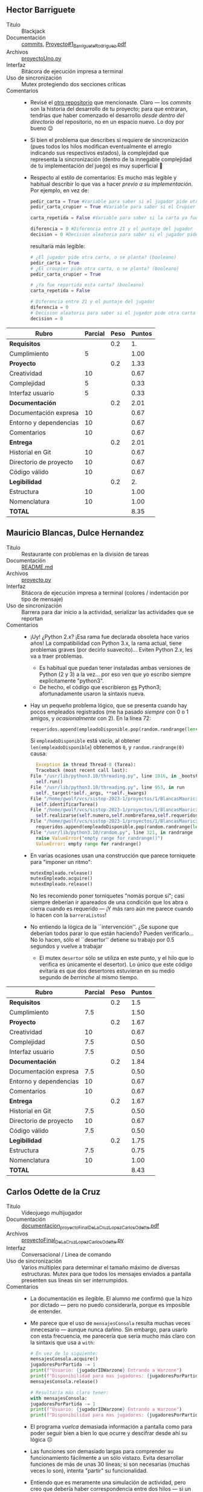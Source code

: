** Hector Barriguete
- Título :: Blackjack
- Documentación :: [[./BarrigueteHector/commits][commits]], [[./BarrigueteHector/Proyecto#1_BarrigueteRodriguez.pdf][Proyecto#1_BarrigueteRodriguez.pdf]]
- Archivos :: [[./BarrigueteHector/proyectoUno.py][proyectoUno.py]]
- Interfaz :: Bitácora de ejecución impresa a terminal
- Uso de sincronización :: Mutex protegiendo dos secciones críticas
- Comentarios ::
  - Revisé el [[https://github.com/BarrigueteHector/Proyecto-1-Sistemas-Operativos][otro repositorio]] que mencionaste. Claro — los /commits/
    son la historia del desarrollo de tu proyecto; para que entraran,
    tendrías que haber comenzado el desarrollo /desde dentro del
    directorio/ del repositorio, no en un espacio nuevo. Lo doy por
    bueno 😉
  - Si bien el problema que describes sí requiere de sincronización
    (pues todos los hilos modifican eventualmente el arreglo indicando
    sus respectivos estados), la complejidad que representa la
    sincronización (dentro de la innegable complejidad de tu
    implementación del juego) es muy superficial 🙁
  - Respecto al estilo de comentarios: Es mucho más legible y habitual
    describir lo que vas a hacer /previo a su implementación/. Por
    ejemplo, en vez de:
    #+begin_src python
      pedir_carta = True #Variable para saber si el jugador pide otra carta o se planta
      pedir_carta_crupier = True #Variable para saber si el Crupier pide otra carta o se planta

      carta_repetida = False #Variable para saber si la carta ya fue repartida (jugada 2 veces)

      diferencia = 0 #Diferencia entre 21 y el puntaje del jugador
      decision = 0 #Decision aleatoria para saber si el jugador pide otra carta o se planta, 
    #+end_src
    resultaría más legible:
    #+begin_src python
      # ¿El jugador pide otra carta, o se planta? (booleano)
      pedir_carta = True
      # ¿El croupier pide otra carta, o se planta? (booleano)
      pedir_carta_crupier = True

      # ¿Ya fue repartida esta carta? (booleano)
      carta_repetida = False

      # Diferencia entre 21 y el puntaje del jugador
      diferencia = 0
      # Decision aleatoria para saber si el jugador pide otra carta o se planta,
      decision = 0
    #+end_src

| *Rubro*                | *Parcial* | *Peso* | *Puntos* |
|------------------------+-----------+--------+----------|
| *Requisitos*           |           |    0.2 |       1. |
| Cumplimiento           |         5 |        |     1.00 |
|------------------------+-----------+--------+----------|
| *Proyecto*             |           |    0.2 |     1.33 |
| Creatividad            |        10 |        |     0.67 |
| Complejidad            |         5 |        |     0.33 |
| Interfaz usuario       |         5 |        |     0.33 |
|------------------------+-----------+--------+----------|
| *Documentación*        |           |    0.2 |     2.01 |
| Documentación expresa  |        10 |        |     0.67 |
| Entorno y dependencias |        10 |        |     0.67 |
| Comentarios            |        10 |        |     0.67 |
|------------------------+-----------+--------+----------|
| *Entrega*              |           |    0.2 |     2.01 |
| Historial en Git       |        10 |        |     0.67 |
| Directorio de proyecto |        10 |        |     0.67 |
| Código válido          |        10 |        |     0.67 |
|------------------------+-----------+--------+----------|
| *Legibilidad*          |           |    0.2 |       2. |
| Estructura             |        10 |        |     1.00 |
| Nomenclatura           |        10 |        |     1.00 |
|------------------------+-----------+--------+----------|
| *TOTAL*                |           |        |     8.35 |
|------------------------+-----------+--------+----------|
#+TBLFM: @2$4=@3::@3$4=@3$2*@2$3 ; f-2::@4$4=@5+@6+@7::@5$4=$2*@4$3/3 ; f-2::@6$4=$2*@4$3/3 ; f-2::@7$4=$2*@4$3/3 ; f-2::@8$4=@9+@10+@11::@9$4=$2*@8$3/3 ; f-2::@10$4=$2*@8$3/3 ; f-2::@11$4=$2*@8$3/3 ; f-2::@12$4=@13+@14+@15::@13$4=$2*@12$3/3 ; f-2::@14$4=$2*@12$3/3 ; f-2::@15$4=$2*@12$3/3 ; f-2::@16$4=@17+@18::@17$4=$2*@16$3/2 ; f-2::@18$4=$2*@16$3/2 ; f-2::@19$4=@2+@4+@8+@12+@16

** Mauricio Blancas, Dulce Hernandez
- Título :: Restaurante con problemas en la división de tareas
- Documentación :: [[./BlancasMauricio-HernandezDulce/README.md][README.md]]
- Archivos :: [[./BlancasMauricio-HernandezDulce/proyecto.py][proyecto.py]]
- Interfaz :: Bitácora de ejecución impresa a terminal (colores /
  indentación por tipo de mensaje)
- Uso de sincronización :: Barrera para dar inicio a la actividad,
  serializar las actividades que se reportan
- Comentarios ::
  - ¡Uy! ¿Python 2.x? ¡Esa rama fue declarada obsoleta hace varios
    años! La compatibilidad con Python 3.x, la rama actual, tiene
    problemas graves (por decirlo suavecito)... Eviten Python 2.x, les
    va a traer problemas.
    - Es habitual que puedan tener instaladas ambas versiones de
      Python (2 y 3) a la vez... por eso ven que yo escribo siempre
      explícitamente "python3".
    - De hecho, el código que escribieron _es_ Python3;
      afortunadamente usaron la sintaxis nueva.
  - Hay un pequeño problema lógico, que se presenta cuando hay pocos
    empleados registrados (me ha pasado /siempre/ con 0 o 1 amigos, y
    /ocasionalmente/ con 2). En la línea 72:
    #+begin_src python
      requeridos.append(empleadoDisponible.pop(random.randrange(len(empleadoDisponible))))
    #+end_src
    Si =empleadoDisponible= está vacío, al obtener
    =len(empleadoDisponible=) obtenemos =0=, y =random.randrange(0)=
    causa:
    #+begin_src python
      Exception in thread Thread-8 (Tarea):
      Traceback (most recent call last):
	File "/usr/lib/python3.10/threading.py", line 1016, in _bootstrap_inner
	  self.run()
	File "/usr/lib/python3.10/threading.py", line 953, in run
	  self._target(*self._args, **self._kwargs)
	File "/home/gwolf/vcs/sistop-2023-1/proyectos/1/BlancasMauricio-HernandezDulce/proyecto.py", line 52, in __init__
	  self.identificarTarea()
	File "/home/gwolf/vcs/sistop-2023-1/proyectos/1/BlancasMauricio-HernandezDulce/proyecto.py", line 61, in identificarTarea
	  self.realizarse(self.numero,self.nombreTarea,self.requeridosParaUnaTarea)
	File "/home/gwolf/vcs/sistop-2023-1/proyectos/1/BlancasMauricio-HernandezDulce/proyecto.py", line 72, in realizarse
	  requeridos.append(empleadoDisponible.pop(random.randrange(len(empleadoDisponible))))
	File "/usr/lib/python3.10/random.py", line 321, in randrange
	  raise ValueError("empty range for randrange()")
      ValueError: empty range for randrange()
    #+end_src
  - En varias ocasiones usan una construcción que parece torniquete
    para "imponer un ritmo":
    #+begin_src python
      mutexEmpleado.release()
      mutexEmpleado.acquire()
      mutexEmpleado.release()
    #+end_src
    No les recomiendo poner torniquetes "nomás porque sí"; casi
    siempre deberían ir apareados de una condición que los abra o
    cierra cuando es requerido — ¡Y más raro aún me parece cuando lo
    hacen con la =barreraListos=!
  - No entiendo la lógica de la ``intervención''.  ¿Se supone que
    deberían todos parar lo que están haciendo? Pueden
    verificarlo... No lo hacen, sólo el ``desertor'' detiene su
    trabajo por 0.5 segundos y vuelve a trabajar
    - El mutex =desertor= sólo se utiliza en este punto, y el hilo que
      lo verifica es únicamente el desertor). Lo único que este código
      evitaría es que dos desertores estuvieran en su medio segundo de
      /berrinche/ al mismo tiempo.

| *Rubro*                | *Parcial* | *Peso* | *Puntos* |
|------------------------+-----------+--------+----------|
| *Requisitos*           |           |    0.2 |      1.5 |
| Cumplimiento           |       7.5 |        |     1.50 |
|------------------------+-----------+--------+----------|
| *Proyecto*             |           |    0.2 |     1.67 |
| Creatividad            |        10 |        |     0.67 |
| Complejidad            |       7.5 |        |     0.50 |
| Interfaz usuario       |       7.5 |        |     0.50 |
|------------------------+-----------+--------+----------|
| *Documentación*        |           |    0.2 |     1.84 |
| Documentación expresa  |       7.5 |        |     0.50 |
| Entorno y dependencias |        10 |        |     0.67 |
| Comentarios            |        10 |        |     0.67 |
|------------------------+-----------+--------+----------|
| *Entrega*              |           |    0.2 |     1.67 |
| Historial en Git       |       7.5 |        |     0.50 |
| Directorio de proyecto |        10 |        |     0.67 |
| Código válido          |       7.5 |        |     0.50 |
|------------------------+-----------+--------+----------|
| *Legibilidad*          |           |    0.2 |     1.75 |
| Estructura             |       7.5 |        |     0.75 |
| Nomenclatura           |        10 |        |     1.00 |
|------------------------+-----------+--------+----------|
| *TOTAL*                |           |        |     8.43 |
|------------------------+-----------+--------+----------|
#+TBLFM: @2$4=@3::@3$4=@3$2*@2$3 ; f-2::@4$4=@5+@6+@7::@5$4=$2*@4$3/3 ; f-2::@6$4=$2*@4$3/3 ; f-2::@7$4=$2*@4$3/3 ; f-2::@8$4=@9+@10+@11::@9$4=$2*@8$3/3 ; f-2::@10$4=$2*@8$3/3 ; f-2::@11$4=$2*@8$3/3 ; f-2::@12$4=@13+@14+@15::@13$4=$2*@12$3/3 ; f-2::@14$4=$2*@12$3/3 ; f-2::@15$4=$2*@12$3/3 ; f-2::@16$4=@17+@18::@17$4=$2*@16$3/2 ; f-2::@18$4=$2*@16$3/2 ; f-2::@19$4=@2+@4+@8+@12+@16
** Carlos Odette de la Cruz
- Título :: Videojuego multijugador
- Documentación :: [[./DeLaCruzLopezCarlosOdette/documentacion_proyectoFinal_DeLaCruzLopezCarlosOdette.pdf][documentacion_proyectoFinal_DeLaCruzLopezCarlosOdette.pdf]]
- Archivos :: [[./DeLaCruzLopezCarlosOdette/proyectoFinal_DeLaCruzLopezCarlosOdette.py][proyectoFinal_DeLaCruzLopezCarlosOdette.py]]
- Interfaz :: Conversacional / Línea de comando
- Uso de sincronización :: Varios multiplex para determinar el tamaño
  máximo de diversas estructuras. Mutex para que todos los mensajes
  enviados a pantalla presenten sus líneas sin ser interrumpidos.
- Comentarios ::
  - La documentación es ilegible. El alumno me confirmó que la hizo
    por dictado — pero no puedo considerarla, porque es imposible de
    entender.
  - Me parece que el uso de =mensajesConsola= resulta muchas veces
    innecesario — aunque nunca dañino. Sin embargo, para usarlo con
    esta frecuencia, me parecería que sería mucho más claro con la
    sintaxis que usa a =with=:
    #+begin_src python
      # En vez de lo siguiente:
      mensajesConsola.acquire()
      jugadoresPorPartida -= 1
      print(f"Usuario: {jugadorIDWarzone} Entrando a Warzone")
      print(f"Disponibilidad para mas jugadores: {jugadoresPorPartida}")
      mensajesConsola.release()

      # Resultaría más claro tener:
      with mensajesConsola:
	  jugadoresPorPartida -= 1
	  print(f"Usuario: {jugadorIDWarzone} Entrando a Warzone")
	  print(f"Disponibilidad para mas jugadores: {jugadoresPorPartida}")
    #+end_src
  - El programa /vuelca/ demasiada información a pantalla como para
    poder seguir bien a bien lo que ocurre y descifrar desde ahí su
    lógica ☹
  - Las funciones son demasiado largas para comprender su
    funcionamiento fácilmente a un sólo vistazo. Evita desarrollar
    funciones de más de unas 30 líneas; si son necesarias (muchas
    veces lo son), intenta "partir" su funcionalidad.
  - Entiendo que es meramente una simulación de actividad, pero creo
    que debería haber correspondencia entre dos hilos — si un hilo
    gana en una pelea, que otro perdiera en la misma, ¿no?

| *Rubro*                | *Parcial* | *Peso* | *Puntos* |
|------------------------+-----------+--------+----------|
| *Requisitos*           |           |    0.2 |      1.5 |
| Cumplimiento           |       7.5 |        |     1.50 |
|------------------------+-----------+--------+----------|
| *Proyecto*             |           |    0.2 |     1.33 |
| Creatividad            |        10 |        |     0.67 |
| Complejidad            |         5 |        |     0.33 |
| Interfaz usuario       |         5 |        |     0.33 |
|------------------------+-----------+--------+----------|
| *Documentación*        |           |    0.2 |     0.67 |
| Documentación expresa  |         0 |        |     0.00 |
| Entorno y dependencias |         0 |        |     0.00 |
| Comentarios            |        10 |        |     0.67 |
|------------------------+-----------+--------+----------|
| *Entrega*              |           |    0.2 |     1.34 |
| Historial en Git       |         0 |        |     0.00 |
| Directorio de proyecto |        10 |        |     0.67 |
| Código válido          |        10 |        |     0.67 |
|------------------------+-----------+--------+----------|
| *Legibilidad*          |           |    0.2 |     1.25 |
| Estructura             |         5 |        |     0.50 |
| Nomenclatura           |       7.5 |        |     0.75 |
|------------------------+-----------+--------+----------|
| *TOTAL*                |           |        |     6.09 |
|------------------------+-----------+--------+----------|
#+TBLFM: @2$4=@3::@3$4=@3$2*@2$3 ; f-2::@4$4=@5+@6+@7::@5$4=$2*@4$3/3 ; f-2::@6$4=$2*@4$3/3 ; f-2::@7$4=$2*@4$3/3 ; f-2::@8$4=@9+@10+@11::@9$4=$2*@8$3/3 ; f-2::@10$4=$2*@8$3/3 ; f-2::@11$4=$2*@8$3/3 ; f-2::@12$4=@13+@14+@15::@13$4=$2*@12$3/3 ; f-2::@14$4=$2*@12$3/3 ; f-2::@15$4=$2*@12$3/3 ; f-2::@16$4=@17+@18::@17$4=$2*@16$3/2 ; f-2::@18$4=$2*@16$3/2 ; f-2::@19$4=@2+@4+@8+@12+@16
** Jesus Fajardo
- Título :: La banda de progresivo
- Documentación :: [[./FajardoJesus/Proyecto1-Fajardo.pdf][Proyecto1-Fajardo.pdf]]
- Archivos :: [[./FajardoJesus/Proyecto1-Fajardo.py][Proyecto1-Fajardo.py]]
- Interfaz :: GUI con TkInter
- Uso de sincronización :: Varios mutexes (=Lock()=) para indicar el
  estado del sistema; tanto =Bajista()= como =Guitarrista()= consultan
  al =Candado.locked()= para verificar el estado de su compañero
- Comentarios ::
  - Haces un uso inteligente de =Candado.locked()=; a pesar de que yo
    les indiqué que era "mala educación" usar condicionales con
    construcciones de sincronización.
    - Tal vez habría resultado más /elegante/ usar variables de
      condición para manejar la situación que describes
  - Recuerda el principio /DRY/: /Don't Repeat Yourself/. Si al
    presentar al =Bajista()= dices que /``Para el Bajista se omitiran
    los comentarios ya que es exactamente el mismo/ /procedimiento que
    el guitarrista solo que con sus respectivos dialogos''/, sería
    mucho mejor parametrizar a =MusicoDeCuerdas(tipo)=, ya que si su
    comportamiento es tan similar... Duplicar el código te puede
    llevar a problemas de mantenimiento. ¡Y esperemos que la banda
    aguante muchos años junta!
    - Otra de DRY: Sugiero fuertemente que en vez de escribir ``en
      duro'' el ciclo de afinación:
      #+begin_src python
	Afinador.acquire()
	AccionGuitarra.set("Toma el afinador")
	sleep(1)
	AccionGuitarra.set("Guitarrista: Afinando cuerda 7")
	sleep(2)
	AccionGuitarra.set("Guitarrista: Afinando cuerda 6")
	sleep(2)
	AccionGuitarra.set("Guitarrista: Afinando cuerda 5")
	sleep(2)
	AccionGuitarra.set("Guitarrista: Afinando cuerda 4")
	sleep(2)
	AccionGuitarra.set("Guitarrista: Afinando cuerda 3")
	sleep(2)
	AccionGuitarra.set("Guitarrista: Afinando cuerda 2")
	sleep(2)
	AccionGuitarra.set("Guitarrista: Afinando cuerda 1")
	sleep(2)
	AccionGuitarra.set("Termine de afinar, hora de tocar")
	Afinador.release() #Se suelta el afinador 
      #+end_src
      uses un ciclo y seas más breve. Así además podrías usar este
      mismo código para guitarra y bajo:
      #+begin_src python
	def MusicoDeCuerdas(tipo):
	    if tipo == 'bajo':
		musico = 'Bajista'
		num_cuerdas = 5
		accion_instr = AccionBajo
	    elif tipo == 'guitarra':
		musico = 'Guitarrista'
		num_cuerdas = 7
		accion_instr = AccionGuitarra
	    # (...)
	    Afinador.acquire
	    accion_instr.set('Toma el afinador')
	    sleep(1)
	    for cuerda in range(num_cuerdas):
		accion_instr.set('%s: Afinando cuerda %d' % (musico, cuerda))
		sleep(2)
	    Afinador.release()
      #+end_src
    - Oye, pero una pregunta... ¿No son /seis/ cuerdas para la
      guitarra y /cuatro/ para el bajo? ¿O son /tan/ progresivos que
      hasta eso aumentó? 😉

| *Rubro*                | *Parcial* | *Peso* | *Puntos* |
|------------------------+-----------+--------+----------|
| *Requisitos*           |           |    0.2 |       2. |
| Cumplimiento           |        10 |        |     2.00 |
|------------------------+-----------+--------+----------|
| *Proyecto*             |           |    0.2 |     1.84 |
| Creatividad            |        10 |        |     0.67 |
| Complejidad            |       7.5 |        |     0.50 |
| Interfaz usuario       |        10 |        |     0.67 |
|------------------------+-----------+--------+----------|
| *Documentación*        |           |    0.2 |     2.01 |
| Documentación expresa  |        10 |        |     0.67 |
| Entorno y dependencias |        10 |        |     0.67 |
| Comentarios            |        10 |        |     0.67 |
|------------------------+-----------+--------+----------|
| *Entrega*              |           |    0.2 |     1.34 |
| Historial en Git       |         0 |        |     0.00 |
| Directorio de proyecto |        10 |        |     0.67 |
| Código válido          |        10 |        |     0.67 |
|------------------------+-----------+--------+----------|
| *Legibilidad*          |           |    0.2 |       2. |
| Estructura             |        10 |        |     1.00 |
| Nomenclatura           |        10 |        |     1.00 |
|------------------------+-----------+--------+----------|
| *TOTAL*                |           |        |     9.19 |
|------------------------+-----------+--------+----------|
#+TBLFM: @2$4=@3::@3$4=@3$2*@2$3 ; f-2::@4$4=@5+@6+@7::@5$4=$2*@4$3/3 ; f-2::@6$4=$2*@4$3/3 ; f-2::@7$4=$2*@4$3/3 ; f-2::@8$4=@9+@10+@11::@9$4=$2*@8$3/3 ; f-2::@10$4=$2*@8$3/3 ; f-2::@11$4=$2*@8$3/3 ; f-2::@12$4=@13+@14+@15::@13$4=$2*@12$3/3 ; f-2::@14$4=$2*@12$3/3 ; f-2::@15$4=$2*@12$3/3 ; f-2::@16$4=@17+@18::@17$4=$2*@16$3/2 ; f-2::@18$4=$2*@16$3/2 ; f-2::@19$4=@2+@4+@8+@12+@16

** Issac Guerrero
- Título :: Concurrencia en la parrilla
- Documentación :: [[./GuerreroIssac/documentacion.pdf][documentacion.pdf]], [[./GuerreroIssac/planteamiento.txt][planteamiento.txt]]
- Archivos :: [[./GuerreroIssac/main.py][main.py]], [[./GuerreroIssac/menu.ui][menu.ui]]
- Interfaz :: GUI con PyQt5
- Uso de sincronización :: Un multiplex para representar a las
  parrillas delanteras y uno para las traseras
- Comentarios ::
  - Tanto en =sarten()= como en =olla()= modificas a las variables
    globales =sartenes=, =olla_delante= y =olla_atras= sin controlar
    accesos concurrentes (sin usar mutex)
  - El uso de tu botón =Update= me resultó complicado de
    entender... hasta que vi qué es lo que hacía en el código
    fuente. podrías haber generado un hilo que periódicamente
    (digamos, cada segundo) reportara los cambios. Basta con modificar
    tu constructor creando un hilo para =__updater()= y agregar la
    siguiente función:
    #+begin_src python
      def __init__(self): #constructor
	      super(MiApp, self).__init__()
	      Thread(target=self.__updater).start()
	      loadUi('menu.ui', self)

      def __updater(self):
	      while True:
		      time.sleep(1)
		      self.actualizar()
    #+end_src


| *Rubro*                | *Parcial* | *Peso* | *Puntos* |
|------------------------+-----------+--------+----------|
| *Requisitos*           |           |    0.2 |       0. |
| Cumplimiento           |           |        |     0.00 |
|------------------------+-----------+--------+----------|
| *Proyecto*             |           |    0.2 |     1.16 |
| Creatividad            |       7.5 |        |     0.50 |
| Complejidad            |         5 |        |     0.33 |
| Interfaz usuario       |         5 |        |     0.33 |
|------------------------+-----------+--------+----------|
| *Documentación*        |           |    0.2 |     1.84 |
| Documentación expresa  |       7.5 |        |     0.50 |
| Entorno y dependencias |        10 |        |     0.67 |
| Comentarios            |        10 |        |     0.67 |
|------------------------+-----------+--------+----------|
| *Entrega*              |           |    0.2 |     1.67 |
| Historial en Git       |         5 |        |     0.33 |
| Directorio de proyecto |        10 |        |     0.67 |
| Código válido          |        10 |        |     0.67 |
|------------------------+-----------+--------+----------|
| *Legibilidad*          |           |    0.2 |       2. |
| Estructura             |        10 |        |     1.00 |
| Nomenclatura           |        10 |        |     1.00 |
|------------------------+-----------+--------+----------|
| *TOTAL*                |           |        |     6.67 |
|------------------------+-----------+--------+----------|
#+TBLFM: @2$4=@3::@3$4=@3$2*@2$3 ; f-2::@4$4=@5+@6+@7::@5$4=$2*@4$3/3 ; f-2::@6$4=$2*@4$3/3 ; f-2::@7$4=$2*@4$3/3 ; f-2::@8$4=@9+@10+@11::@9$4=$2*@8$3/3 ; f-2::@10$4=$2*@8$3/3 ; f-2::@11$4=$2*@8$3/3 ; f-2::@12$4=@13+@14+@15::@13$4=$2*@12$3/3 ; f-2::@14$4=$2*@12$3/3 ; f-2::@15$4=$2*@12$3/3 ; f-2::@16$4=@17+@18::@17$4=$2*@16$3/2 ; f-2::@18$4=$2*@16$3/2 ; f-2::@19$4=@2+@4+@8+@12+@16

** Bryan Mejia
- Título :: Videojuegos multijugador
- Documentación :: [[./MejiaBryan/Proyecto - Sincronizacion Bryan.pdf][Proyecto - Sincronizacion Bryan.pdf]]
- Archivos :: [[./MejiaBryan/proyecto_1_sincronizacion.py][proyecto_1_sincronizacion.py]]
- Interfaz :: Envía a consola bitácora de los movimientos; indica con
  colores diferentes los tipos de mensaje. Presenta visalumente la
  representación de la ``cancha del juego''.
- Uso de sincronización :: Barrera para inicialización simultánea. Un
  mutex por cada espacio en el juego. Mutex para proteger diversas
  estructuras locales
- Comentarios ::
  - ¡Muy buena implementación!
  - Se me ocurre que podría resultar más visual el reporte de estado
    si cada jugador tuviera un color diferente, con lo que a cada
    ``paso'' se mostrara con un color distinto.

| *Rubro*                | *Parcial* | *Peso* | *Puntos* |
|------------------------+-----------+--------+----------|
| *Requisitos*           |           |    0.2 |       2. |
| Cumplimiento           |        10 |        |     2.00 |
|------------------------+-----------+--------+----------|
| *Proyecto*             |           |    0.2 |     2.01 |
| Creatividad            |        10 |        |     0.67 |
| Complejidad            |        10 |        |     0.67 |
| Interfaz usuario       |        10 |        |     0.67 |
|------------------------+-----------+--------+----------|
| *Documentación*        |           |    0.2 |     2.01 |
| Documentación expresa  |        10 |        |     0.67 |
| Entorno y dependencias |        10 |        |     0.67 |
| Comentarios            |        10 |        |     0.67 |
|------------------------+-----------+--------+----------|
| *Entrega*              |           |    0.2 |     1.34 |
| Historial en Git       |         0 |        |     0.00 |
| Directorio de proyecto |        10 |        |     0.67 |
| Código válido          |        10 |        |     0.67 |
|------------------------+-----------+--------+----------|
| *Legibilidad*          |           |    0.2 |       2. |
| Estructura             |        10 |        |     1.00 |
| Nomenclatura           |        10 |        |     1.00 |
|------------------------+-----------+--------+----------|
| *TOTAL*                |           |        |     9.36 |
|------------------------+-----------+--------+----------|
#+TBLFM: @2$4=@3::@3$4=@3$2*@2$3 ; f-2::@4$4=@5+@6+@7::@5$4=$2*@4$3/3 ; f-2::@6$4=$2*@4$3/3 ; f-2::@7$4=$2*@4$3/3 ; f-2::@8$4=@9+@10+@11::@9$4=$2*@8$3/3 ; f-2::@10$4=$2*@8$3/3 ; f-2::@11$4=$2*@8$3/3 ; f-2::@12$4=@13+@14+@15::@13$4=$2*@12$3/3 ; f-2::@14$4=$2*@12$3/3 ; f-2::@15$4=$2*@12$3/3 ; f-2::@16$4=@17+@18::@17$4=$2*@16$3/2 ; f-2::@18$4=$2*@16$3/2 ; f-2::@19$4=@2+@4+@8+@12+@16

** Alan Eduardo Méndez
- Título :: Restaurante con envío
- Documentación :: [[./MendezAlan/proyecto01.pdf][proyecto01.pdf]]
- Archivos :: [[./MendezAlan/proyecto01.py][proyecto01.py]]
- Interfaz :: Conversacional / Línea de comando
- Uso de sincronización :: Barrera para iniciar sincronizados. El
  mutex =mutLlamada= es usado más que como mutex, como torniquete
  (¿innecesarios?  =mutLlamada=)
- Comentarios ::
  - No verificas que el total de teléfonos sea menor o igual a
    =maxLlamadas=. Creo yo que en vez de una barrera, tal vez habría
    sido más sencillo y efectivo que usaras un multiplex.

    Dejé tu código andando un rato, y me encontré con:

    #+begin_src text
      Líneas disponibles:  -8
      Telefonos  [1, 1, 1, 1, 1, 1, 1, 1, 1, 1, 1, 1, 1] ocupados  13
      Esperando llamada

      Preparando:  Una Hamburguesa
      Va en camino el repartidor

      Líneas disponibles:  -7
      Telefonos  [1, 1, 1, 1, 1, 1, 1, 1, 1, 1, 1, 1] ocupados  12
      Esperando llamada

      Llamada entrante
      Líneas disponibles:  -7
      Telefonos  [1, 1, 1, 1, 1, 1, 1, 1, 1, 1, 1, 1] ocupados  12
      Esperando llamada
    #+end_src
  - ¡Ojo! Usas el arreglo =telefonos= en varios lugares sin protegerlo
    de acceso concurrente.
  - Me parece que te hiciste un poco de /batidillo/ con los varios
    mutexes que usas... y la cantidad de atenciones que realiza tu
    restaurante es muy inferior a la de llamadas que recibe (en mi
    caso, yo te diría que 5:1 al menos).

| *Rubro*                | *Parcial* | *Peso* | *Puntos* |
|------------------------+-----------+--------+----------|
| *Requisitos*           |           |    0.2 |      1.5 |
| Cumplimiento           |       7.5 |        |     1.50 |
|------------------------+-----------+--------+----------|
| *Proyecto*             |           |    0.2 |      1.5 |
| Creatividad            |       7.5 |        |     0.50 |
| Complejidad            |       7.5 |        |     0.50 |
| Interfaz usuario       |       7.5 |        |     0.50 |
|------------------------+-----------+--------+----------|
| *Documentación*        |           |    0.2 |     1.67 |
| Documentación expresa  |        10 |        |     0.67 |
| Entorno y dependencias |        10 |        |     0.67 |
| Comentarios            |         5 |        |     0.33 |
|------------------------+-----------+--------+----------|
| *Entrega*              |           |    0.2 |     1.34 |
| Historial en Git       |         0 |        |     0.00 |
| Directorio de proyecto |        10 |        |     0.67 |
| Código válido          |        10 |        |     0.67 |
|------------------------+-----------+--------+----------|
| *Legibilidad*          |           |    0.2 |      1.5 |
| Estructura             |       7.5 |        |     0.75 |
| Nomenclatura           |       7.5 |        |     0.75 |
|------------------------+-----------+--------+----------|
| *TOTAL*                |           |        |     7.51 |
|------------------------+-----------+--------+----------|
#+TBLFM: @2$4=@3::@3$4=@3$2*@2$3 ; f-2::@4$4=@5+@6+@7::@5$4=$2*@4$3/3 ; f-2::@6$4=$2*@4$3/3 ; f-2::@7$4=$2*@4$3/3 ; f-2::@8$4=@9+@10+@11::@9$4=$2*@8$3/3 ; f-2::@10$4=$2*@8$3/3 ; f-2::@11$4=$2*@8$3/3 ; f-2::@12$4=@13+@14+@15::@13$4=$2*@12$3/3 ; f-2::@14$4=$2*@12$3/3 ; f-2::@15$4=$2*@12$3/3 ; f-2::@16$4=@17+@18::@17$4=$2*@16$3/2 ; f-2::@18$4=$2*@16$3/2 ; f-2::@19$4=@2+@4+@8+@12+@16

** Erick Méndez, Carla Rodriguez
- Título :: Pizzería
- Documentación :: [[./MéndezErick-RodriguezCarla/README.md][README.md]], [[./MéndezErick-RodriguezCarla/documentación.pdf][documentación.pdf]]
- Archivos :: [[./MéndezErick-RodriguezCarla/pizzeria.py][pizzeria.py]]
- Interfaz :: Bitácora de ejecución impresa a terminal
- Uso de sincronización :: Barrera para asegurar que el repartidor
  entregue las órdenes de 3 en 3. Señalización tras realizar acciones.
- Comentarios ::
  - Un poquito más sencillo de lo que yo esperaba, pero con
    suficientes puntos de sincronización para que valga bien para el
    ejercicio planteado. ¡Bien! 😃
  - Convendría que "cacharan" (o al menos, documentaran) la
    posibilidad de que el usuario especifique un número total de
    órdenes no múltiplo de 3: El repartidor se queda esperando para
    siempre a que lleguen las pizzas faltantes. Bastaría con enviar el
    número de señales a =caja_Reparto=, y aguantar /un sólo viaje/ con
    menos pizzas de las convenidas.

| *Rubro*                | *Parcial* | *Peso* | *Puntos* |
|------------------------+-----------+--------+----------|
| *Requisitos*           |           |    0.2 |      1.5 |
| Cumplimiento           |       7.5 |        |     1.50 |
|------------------------+-----------+--------+----------|
| *Proyecto*             |           |    0.2 |     1.33 |
| Creatividad            |         5 |        |     0.33 |
| Complejidad            |       7.5 |        |     0.50 |
| Interfaz usuario       |       7.5 |        |     0.50 |
|------------------------+-----------+--------+----------|
| *Documentación*        |           |    0.2 |     2.01 |
| Documentación expresa  |        10 |        |     0.67 |
| Entorno y dependencias |        10 |        |     0.67 |
| Comentarios            |        10 |        |     0.67 |
|------------------------+-----------+--------+----------|
| *Entrega*              |           |    0.2 |     1.84 |
| Historial en Git       |       7.5 |        |     0.50 |
| Directorio de proyecto |        10 |        |     0.67 |
| Código válido          |        10 |        |     0.67 |
|------------------------+-----------+--------+----------|
| *Legibilidad*          |           |    0.2 |       2. |
| Estructura             |        10 |        |     1.00 |
| Nomenclatura           |        10 |        |     1.00 |
|------------------------+-----------+--------+----------|
| *TOTAL*                |           |        |     8.68 |
|------------------------+-----------+--------+----------|
#+TBLFM: @2$4=@3::@3$4=@3$2*@2$3 ; f-2::@4$4=@5+@6+@7::@5$4=$2*@4$3/3 ; f-2::@6$4=$2*@4$3/3 ; f-2::@7$4=$2*@4$3/3 ; f-2::@8$4=@9+@10+@11::@9$4=$2*@8$3/3 ; f-2::@10$4=$2*@8$3/3 ; f-2::@11$4=$2*@8$3/3 ; f-2::@12$4=@13+@14+@15::@13$4=$2*@12$3/3 ; f-2::@14$4=$2*@12$3/3 ; f-2::@15$4=$2*@12$3/3 ; f-2::@16$4=@17+@18::@17$4=$2*@16$3/2 ; f-2::@18$4=$2*@16$3/2 ; f-2::@19$4=@2+@4+@8+@12+@16

** Diego Monroy Salazar, Abigail Peñafiel Garcés
- Título :: El Pumacafé
- Documentación :: [[./MonroySalazarDiego-PeñafielGarcésAbigail/El pumacafé_Documentación.pdf][El pumacafé_Documentación.pdf]]
- Archivos :: [[./MonroySalazarDiego-PeñafielGarcésAbigail/proyectoSO.py][proyectoSO.py]]
- Interfaz :: Bitácora de ejecución impresa a terminal
- Uso de sincronización ::
- Comentarios ::
  - Usaron =threading.Event()=, que yo no cubrí en clase. ¡Muy bien
    por la iniciativa ! 😃
    - No me gusta mucho =Event= porque sus resultados van sobre /todos
      los hilos/ que estén esperando a su resultado. En el caso de su
      programa (tanto por el =range(1)= al crear al =mesero()= como
      por lo que menciona la documentación, me parece que lo
      intentaron escribir para varios meseros, pero lo bajaron a uno
      sólo porque los meseros hacían acciones repetidas, ¿me equivoco?
    - Pero como sea, ¡buenísimo que usaran un construcción no vista en
      clase!
  - También, la documentación habla de 10 clientes máximo, pero la
    implementación los serializa, atenidendo únicamente a uno por uno
    🙁
  - ¿Un mutex para la entrada (=entrada_mutex=) y otro para la salida
    (=salida_mutex=)? A la entrada no incrementan =contador_personas=
    (sólo se decrementa conforme estas van saliendo), pero si lo
    hicieran, el acceso /no estaría protegido/
    - Por ahora, claro... =contador_personas= resulta inútil 😉

| *Rubro*                | *Parcial* | *Peso* | *Puntos* |
|------------------------+-----------+--------+----------|
| *Requisitos*           |           |    0.2 |      1.5 |
| Cumplimiento           |       7.5 |        |     1.50 |
|------------------------+-----------+--------+----------|
| *Proyecto*             |           |    0.2 |      1.5 |
| Creatividad            |        10 |        |     0.67 |
| Complejidad            |       7.5 |        |     0.50 |
| Interfaz usuario       |         5 |        |     0.33 |
|------------------------+-----------+--------+----------|
| *Documentación*        |           |    0.2 |     2.01 |
| Documentación expresa  |        10 |        |     0.67 |
| Entorno y dependencias |        10 |        |     0.67 |
| Comentarios            |        10 |        |     0.67 |
|------------------------+-----------+--------+----------|
| *Entrega*              |           |    0.2 |     1.67 |
| Historial en Git       |         5 |        |     0.33 |
| Directorio de proyecto |        10 |        |     0.67 |
| Código válido          |        10 |        |     0.67 |
|------------------------+-----------+--------+----------|
| *Legibilidad*          |           |    0.2 |     1.75 |
| Estructura             |        10 |        |     1.00 |
| Nomenclatura           |       7.5 |        |     0.75 |
|------------------------+-----------+--------+----------|
| *TOTAL*                |           |        |     8.43 |
|------------------------+-----------+--------+----------|
#+TBLFM: @2$4=@3::@3$4=@3$2*@2$3 ; f-2::@4$4=@5+@6+@7::@5$4=$2*@4$3/3 ; f-2::@6$4=$2*@4$3/3 ; f-2::@7$4=$2*@4$3/3 ; f-2::@8$4=@9+@10+@11::@9$4=$2*@8$3/3 ; f-2::@10$4=$2*@8$3/3 ; f-2::@11$4=$2*@8$3/3 ; f-2::@12$4=@13+@14+@15::@13$4=$2*@12$3/3 ; f-2::@14$4=$2*@12$3/3 ; f-2::@15$4=$2*@12$3/3 ; f-2::@16$4=@17+@18::@17$4=$2*@16$3/2 ; f-2::@18$4=$2*@16$3/2 ; f-2::@19$4=@2+@4+@8+@12+@16

** María Muñoz, Esteban Tafolla
- Título :: El hospital
- Documentación :: [[./MuñozMaría-TafollaEsteban/SO_Proyecto1.pdf][SO_Proyecto1.pdf]]
- Archivos :: [[./MuñozMaría-TafollaEsteban/Hospital.py][Hospital.py]]
- Interfaz :: GUI con TkInter; mensajes explicando los detalles de la situación a consola
- Uso de sincronización :: Multiplex para el total de pacientes en el
  sistema (en fila + en consultorios); varios mutexes protegiendo
  actualizaciones concurrentes en diversas estructuras.
- Comentarios ::
  - ¡Muy buen desarrollo, felicidades!
  - No mencionan en la documentación la clave de color del fondo de
    los pacientes que establece =buscaImagen()=, creo que debería
    documentarse para ayudar a entender el avance.
  - Lograron una muy buena integración de la aplicación. Sin embargo,
    por claridad, les recomiendo separar tanto como sea posible la
    /lógica/ de las /acciones/, usando por ejemplo el patrón /MVC/
    (Modelo-Vista-Controlador).
    - Esto es, en vez de mezclar las acciones que sigue cada paciente
      con la representación en el GUI, hacer que el objeto paciente
      /envíe señales/ al GUI y éste haga las modificaciones a la
      representación
    - Eso permitiría mantenerse /DRY/ (/Don't Repeat Yourself/),
      teniendo código con menos repetición, más fácil de desarrollar y
      de mantener.

| *Rubro*                | *Parcial* | *Peso* | *Puntos* |
|------------------------+-----------+--------+----------|
| *Requisitos*           |           |    0.2 |       2. |
| Cumplimiento           |        10 |        |     2.00 |
|------------------------+-----------+--------+----------|
| *Proyecto*             |           |    0.2 |     1.67 |
| Creatividad            |        10 |        |     0.67 |
| Complejidad            |         5 |        |     0.33 |
| Interfaz usuario       |        10 |        |     0.67 |
|------------------------+-----------+--------+----------|
| *Documentación*        |           |    0.2 |     2.01 |
| Documentación expresa  |        10 |        |     0.67 |
| Entorno y dependencias |        10 |        |     0.67 |
| Comentarios            |        10 |        |     0.67 |
|------------------------+-----------+--------+----------|
| *Entrega*              |           |    0.2 |     2.01 |
| Historial en Git       |        10 |        |     0.67 |
| Directorio de proyecto |        10 |        |     0.67 |
| Código válido          |        10 |        |     0.67 |
|------------------------+-----------+--------+----------|
| *Legibilidad*          |           |    0.2 |       2. |
| Estructura             |        10 |        |     1.00 |
| Nomenclatura           |        10 |        |     1.00 |
|------------------------+-----------+--------+----------|
| *TOTAL*                |           |        |     9.69 |
|------------------------+-----------+--------+----------|
#+TBLFM: @2$4=@3::@3$4=@3$2*@2$3 ; f-2::@4$4=@5+@6+@7::@5$4=$2*@4$3/3 ; f-2::@6$4=$2*@4$3/3 ; f-2::@7$4=$2*@4$3/3 ; f-2::@8$4=@9+@10+@11::@9$4=$2*@8$3/3 ; f-2::@10$4=$2*@8$3/3 ; f-2::@11$4=$2*@8$3/3 ; f-2::@12$4=@13+@14+@15::@13$4=$2*@12$3/3 ; f-2::@14$4=$2*@12$3/3 ; f-2::@15$4=$2*@12$3/3 ; f-2::@16$4=@17+@18::@17$4=$2*@16$3/2 ; f-2::@18$4=$2*@16$3/2 ; f-2::@19$4=@2+@4+@8+@12+@16

